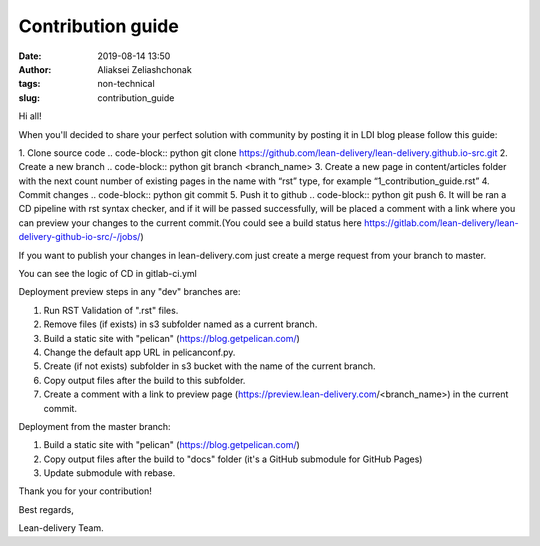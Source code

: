 Contribution guide
#######################
:date: 2019-08-14 13:50
:author: Aliaksei Zeliashchonak
:tags: non-technical
:slug: contribution_guide

Hi all!

When you'll decided to share your perfect solution with community by posting it in LDI blog please follow this guide:

1. Clone source code
.. code-block:: python git clone https://github.com/lean-delivery/lean-delivery.github.io-src.git
2. Create a new branch
.. code-block:: python git branch <branch_name>
3. Create a new page in content/articles folder with the next count number of existing pages in the name with “rst” type, for example “1_contribution_guide.rst”
4. Commit changes
.. code-block:: python git commit
5. Push it to github
.. code-block:: python git push
6. It will be ran a CD pipeline with rst syntax checker, and if it will be passed successfully, will be placed a comment with a link where you can preview your changes to the current commit.(You could see a build status here https://gitlab.com/lean-delivery/lean-delivery-github-io-src/-/jobs/)

If you want to publish your changes in lean-delivery.com just create a merge request from your branch to master.

You can see the logic of CD in gitlab-ci.yml

Deployment preview steps in any "dev" branches are:

1. Run RST Validation of ".rst" files.
2. Remove files (if exists) in s3 subfolder named as a current branch.
3. Build a static site with "pelican" (https://blog.getpelican.com/)
4. Change the default app URL in pelicanconf.py.
5. Create (if not exists) subfolder in s3 bucket with the name of the current branch.
6. Copy output files after the build to this subfolder.
7. Create a comment with a link to preview page (https://preview.lean-delivery.com/<branch_name>) in the current commit.

Deployment from the master branch:

1. Build a static site with "pelican" (https://blog.getpelican.com/)
2. Copy output files after the build to "docs" folder (it's a GitHub submodule for GitHub Pages)
3. Update submodule with rebase.

.. image:: {filename}/images/contribution_guide.png

Thank you for your contribution!

Best regards,

Lean-delivery Team.
